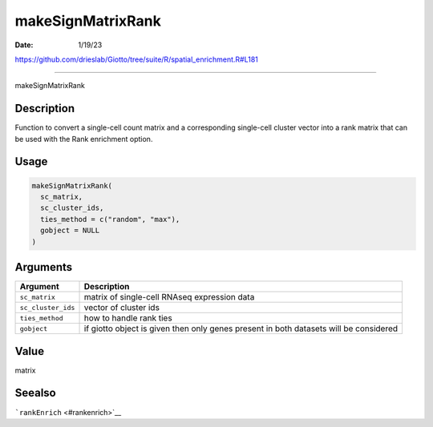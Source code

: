 ==================
makeSignMatrixRank
==================

:Date: 1/19/23

https://github.com/drieslab/Giotto/tree/suite/R/spatial_enrichment.R#L181



======================

makeSignMatrixRank

Description
-----------

Function to convert a single-cell count matrix and a corresponding
single-cell cluster vector into a rank matrix that can be used with the
Rank enrichment option.

Usage
-----

.. code:: r

   makeSignMatrixRank(
     sc_matrix,
     sc_cluster_ids,
     ties_method = c("random", "max"),
     gobject = NULL
   )

Arguments
---------

+-------------------------------+--------------------------------------+
| Argument                      | Description                          |
+===============================+======================================+
| ``sc_matrix``                 | matrix of single-cell RNAseq         |
|                               | expression data                      |
+-------------------------------+--------------------------------------+
| ``sc_cluster_ids``            | vector of cluster ids                |
+-------------------------------+--------------------------------------+
| ``ties_method``               | how to handle rank ties              |
+-------------------------------+--------------------------------------+
| ``gobject``                   | if giotto object is given then only  |
|                               | genes present in both datasets will  |
|                               | be considered                        |
+-------------------------------+--------------------------------------+

Value
-----

matrix

Seealso
-------

```rankEnrich`` <#rankenrich>`__
